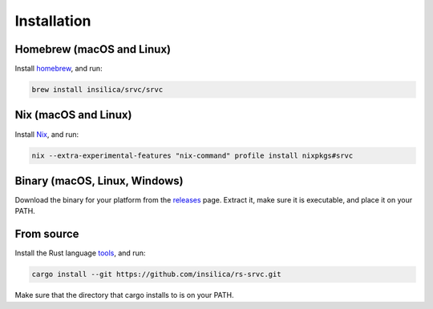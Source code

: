 ============
Installation
============

Homebrew (macOS and Linux)
========================================

Install homebrew_, and run:

.. _homebrew: https://brew.sh/

.. code-block:: shell

    brew install insilica/srvc/srvc

Nix (macOS and Linux)
===================================

Install Nix_, and run:

.. _nix: https://nixos.org/

.. code-block:: shell

    nix --extra-experimental-features "nix-command" profile install nixpkgs#srvc

Binary (macOS, Linux, Windows)
==================================

Download the binary for your platform from the releases_ page. Extract it, make
sure it is executable, and place it on your PATH.

.. _releases: https://github.com/insilica/rs-srvc/releases

From source
===========

Install the Rust language tools_, and run:

.. _tools: https://doc.rust-lang.org/cargo/getting-started/installation.html

.. code-block:: shell

    cargo install --git https://github.com/insilica/rs-srvc.git

Make sure that the directory that cargo installs to is on your PATH.
